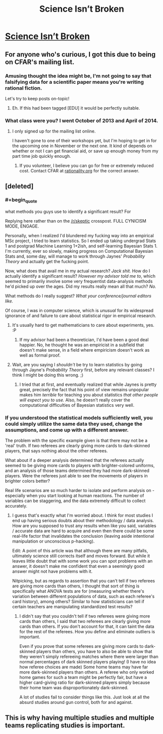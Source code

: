 #+TITLE: Science Isn’t Broken

* [[http://fivethirtyeight.com/features/science-isnt-broken/][Science Isn’t Broken]]
:PROPERTIES:
:Author: xamueljones
:Score: 16
:DateUnix: 1440040356.0
:END:

** For anyone who's curious, I got this due to being on CFAR's mailing list.
:PROPERTIES:
:Author: xamueljones
:Score: 5
:DateUnix: 1440040639.0
:END:

*** Amusing thought the idea might be, I'm not going to say that falsifying data for a scientific paper means you're writing rational fiction.

Let's try to keep posts on-topic!
:PROPERTIES:
:Author: PeridexisErrant
:Score: 6
:DateUnix: 1440059294.0
:END:

**** Eh. If this had been tagged [EDU] it would be perfectly suitable.
:PROPERTIES:
:Score: 1
:DateUnix: 1440097625.0
:END:


*** What class were you? I went October of 2013 and April of 2014.
:PROPERTIES:
:Author: eaglejarl
:Score: 1
:DateUnix: 1440046159.0
:END:

**** I only signed up for the mailing list online.

I haven't gone to one of their workshops yet, but I'm hoping to get in for the upcoming one in November or the next one. It kind of depends on whether or not I can get financial aid, or save up enough money from my part time job quickly enough.
:PROPERTIES:
:Author: xamueljones
:Score: 1
:DateUnix: 1440090527.0
:END:

***** If you volunteer, I believe you can go for free or extremely reduced cost. Contact CFAR at [[http://rationality.org][rationality.org]] for the correct answer.
:PROPERTIES:
:Author: eaglejarl
:Score: 1
:DateUnix: 1440096505.0
:END:


** [deleted]
:PROPERTIES:
:Score: 3
:DateUnix: 1440042326.0
:END:

*** #+begin_quote
  what methods you guys use to identify a significant result? For
#+end_quote

Replying here rather than on the [[/r/skeptic]] crosspost. FULL CYNICISM MODE, ENGAGE.

Personally, when I realized I'd blundered my fucking way into an empirical MSc project, I tried to learn statistics. So I ended up taking undergrad Stats 1 and postgrad Machine Learning 1+2ish, and self-learning Bayesian Stats 1. I'm currently, ever so slowly, making progress on Computational Bayesian Stats and, some day, will manage to work through Jaynes' /Probability Theory/ and actually get the fucking point.

Now, what does that avail me in my actual research? /Jack shit./ How do I actually identify a significant result? /However my advisor told me to/, which seemed to primarily involve some very frequentist data-analysis methods he'd picked up over the ages. Did my results really mean all that much? /No./

What methods do I really suggest? /What your conference/journal editors like./

Of course, I was in computer science, which is /unusual/ for its widespread ignorance of and failure to care about statistical rigor in empirical research.
:PROPERTIES:
:Score: 5
:DateUnix: 1440046198.0
:END:

**** It's usually hard to get mathematicians to care about experiments, yes. :P
:PROPERTIES:
:Author: Transfuturist
:Score: 1
:DateUnix: 1440092802.0
:END:

***** If my advisor had been a theoretician, I'd have been a good deal happier. No, he thought he was an empiricist in a subfield that doesn't make sense, in a field where empiricism doesn't work as well as formal proof.
:PROPERTIES:
:Score: 2
:DateUnix: 1440097552.0
:END:


**** Wait, are you saying I /shouldn't/ be try to learn statistics by going through Jayne's /Probability Theory/ first, before any relevant classes? I think I might be doing this wrong. ;)
:PROPERTIES:
:Author: Jace_MacLeod
:Score: 1
:DateUnix: 1440186320.0
:END:

***** I tried that at first, and eventually realized that while Jaynes is pretty great, precisely the fact that his point of view remains unpopular makes him /terrible/ for teaching you about statistics /that other people will expect you to use./ Also, he doesn't really cover the computational difficulties of Bayesian statistics very well.
:PROPERTIES:
:Score: 1
:DateUnix: 1440199584.0
:END:


*** If you understood the statistical models sufficiently well, you could simply utilize the same data they used, change the assumptions, and come up with a different answer.

The problem with the specific example given is that there may not be a 'real' truth. If two referees are clearly giving more cards to dark-skinned players, that says nothing about the other referees.

What about if a deeper analysis determined that the referees actually seemed to be giving more cards to players with brighter-colored uniforms, and an analysis of those teams determined they had more dark-skinned players. Were the referees just able to see the movements of players in brighter colors better?

Real life scenarios are so much harder to isolate and perform analysis on - especially when you start looking at human reactions. The number of variables can be staggering, and the data extremely difficult to collect accurately.
:PROPERTIES:
:Author: Farmerbob1
:Score: 1
:DateUnix: 1440042867.0
:END:

**** I guess that's exactly what I'm worried about. I think for most studies I end up having serious doubts about their methodology / data analysis. How are you supposed to trust any results when like you said, variables / accurate data are hard to acquire and even then there could be some real-life factor that invalidates the conclusion (leaving aside intentional manipulation or unconscious p-hacking).

Edit: A point of this article was that although there are many pitfalls, ultimately science still corrects itself and moves forward. But while it leaves little doubt that with some work you can spot problems with an answer, it doesn't make me confident that even a seemingly good answer might not have problems with it.

Nitpicking, but as regards to assertion that you can't tell if two referees are giving more cards than others, I thought that sort of thing is specifically what ANOVA tests are for (measuring whether there's variation between different populations of data, such as each referee's card history), among others? Similar to how statisticians can tell if certain teachers are manipulating standardized test results?
:PROPERTIES:
:Author: whywhisperwhy
:Score: 2
:DateUnix: 1440044063.0
:END:

***** I didn't say that you couldn't tell if two referees were giving more cards than others, I said that two referees are clearly giving more cards than others. If you don't account for that, it can taint the data for the rest of the referees. How you define and eliminate outliers is important.

Even if you prove that some referees are giving more cards to dark-skinned players than others, you have to also be able to show that they weren't simply refereeing matches where there were larger than normal percentages of dark skinned players playing! (I have no idea how referee choices are made) Some home teams may have far more dark-skinned players than others. A referee who only worked home games for such a team might be perfectly fair, but have a higher card-giving ratio for dark-skinned players simply because their home team was disproportionately dark-skinned.

A lot of studies fail to consider things like this. Just look at all the absurd studies around gun control, both for and against.
:PROPERTIES:
:Author: Farmerbob1
:Score: 1
:DateUnix: 1440046464.0
:END:


** This is why having multiple studies and multiple teams replicating studies is important.
:PROPERTIES:
:Author: ArgentStonecutter
:Score: 3
:DateUnix: 1440065296.0
:END:
